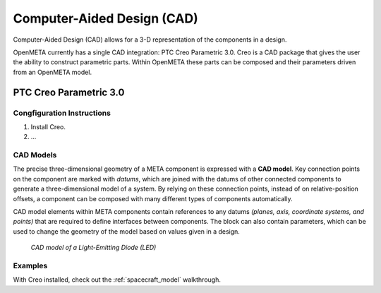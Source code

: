 .. _cad:

Computer-Aided Design (CAD)
===========================

Computer-Aided Design (CAD) allows for a 3-D representation of the components
in a design.

OpenMETA currently has a single CAD integration: PTC Creo Parametric 3.0.
Creo is a CAD package that gives the user the ability to construct parametric
parts. Within OpenMETA these parts can be composed and their parameters driven
from an OpenMETA model.

PTC Creo Parametric 3.0
-----------------------

Congfiguration Instructions
~~~~~~~~~~~~~~~~~~~~~~~~~~~

1. Install Creo.
2. ...

CAD Models
~~~~~~~~~~

The precise three-dimensional geometry of a META component is expressed
with a **CAD model**. Key connection points on the component are marked
with *datums*, which are joined with the datums of other connected
components to generate a three-dimensional model of a system. By relying
on these connection points, instead of on relative-position offsets, a
component can be composed with many different types of components
automatically.

CAD model elements within META components contain references to any
datums *(planes, axis, coordinate systems, and points)* that are
required to define interfaces between components. The block can also
contain parameters, which can be used to change the geometry of the
model based on values given in a design.

.. figure:: images/01-01-led-cad-model.png
   :alt: LED CAD model

   *CAD model of a Light-Emitting Diode (LED)*

Examples
~~~~~~~~

With Creo installed, check out the :ref:`spacecraft_model` walkthrough.
